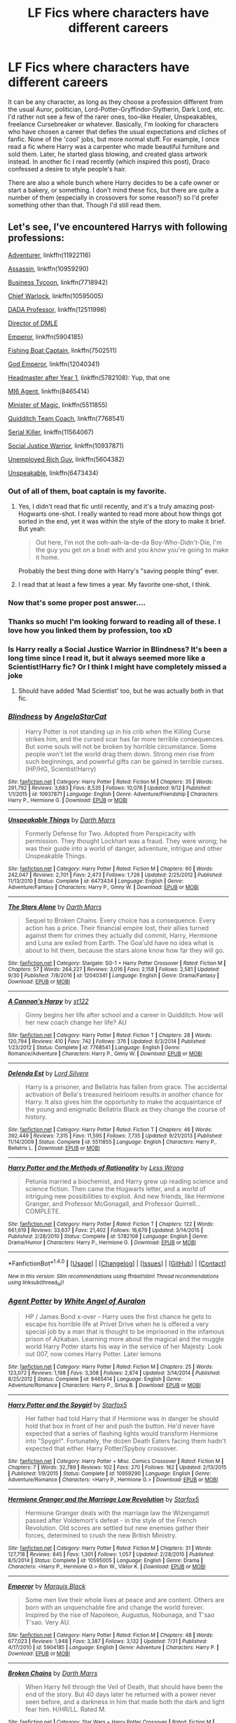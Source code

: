 #+TITLE: LF Fics where characters have different careers

* LF Fics where characters have different careers
:PROPERTIES:
:Author: kyella14
:Score: 21
:DateUnix: 1507981008.0
:DateShort: 2017-Oct-14
:FlairText: Request
:END:
It can be any character, as long as they choose a profession different from the usual Auror, politician, Lord-Potter-Gryffindor-Slytherin, Dark Lord, etc. I'd rather not see a few of the rarer ones, too--like Healer, Unspeakables, freelance Cursebreaker or whatever. Basically, I'm looking for characters who have chosen a career that defies the usual expectations and cliches of fanfic. None of the 'cool' jobs, but more normal stuff. For example, I once read a fic where Harry was a carpenter who made beautiful furniture and sold them. Later, he started glass blowing, and created glass artwork instead. In another fic I read recently (which inspired this post), Draco confessed a desire to style people's hair.

There are also a whole bunch where Harry decides to be a cafe owner or start a bakery, or something. I don't mind these fics, but there are quite a number of them (especially in crossovers for some reason?) so I'd prefer something other than that. Though I'd still read them.


** Let's see, I've encountered Harrys with following professions:

[[https://www.fanfiction.net/s/11922116/1/Gothic][Adventurer]], linkffn(11922116)

[[https://www.fanfiction.net/s/10959290/1/Harry-Potter-and-the-Spygirl][Assassin]], linkffn(10959290)

[[https://www.fanfiction.net/s/7718942/1/Broken-Chains][Business Tycoon]], linkffn(7718942)

[[https://www.fanfiction.net/s/10595005/1/Hermione-Granger-and-the-Marriage-Law-Revolution][Chief Warlock]], linkffn(10595005)

[[https://www.fanfiction.net/s/12511998/1/Wind-Shear][DADA Professor]], linkffn(12511998)

[[https://www.amazon.com/Potter-Cursed-Special-Rehearsal-Script/dp/1338099132/ref=sr_1_1?ie=UTF8&qid=1502293594&sr=8-1&keywords=cursed+child][Director of DMLE]]

[[https://www.fanfiction.net/s/5904185/1/Emperor][Emperor]], linkffn(5904185)

[[https://www.fanfiction.net/s/7502511/1/The-Sea-King][Fishing Boat Captain]], linkffn(7502511)

[[https://www.fanfiction.net/s/12040341/1/The-Stars-Alone][God Emperor]], linkffn(12040341)

[[https://www.fanfiction.net/s/5782108/1/Harry-Potter-and-the-Methods-of-Rationality][Headmaster after Year 1]], linkffn(5782108): Yup, that one

[[https://www.fanfiction.net/s/8465414/1/Agent-Potter][MI6 Agent]], linkffn(8465414)

[[https://www.fanfiction.net/s/5511855/1/Delenda-Est][Minister of Magic]], linkffn(5511855)

[[https://www.fanfiction.net/s/7768541/1/A-Cannon-s-Harpy][Quidditch Team Coach]], linkffn(7768541)

[[https://www.fanfiction.net/s/11564067/1/The-Last-Enemy][Serial Killer]], linkffn(11564067)

[[https://www.fanfiction.net/s/10937871/1/Blindness][Social Justice Warrior]], linkffn(10937871)

[[https://www.fanfiction.net/s/5604382/1/The-Accidental-Bond][Unemployed Rich Guy]], linkffn(5604382)

[[https://www.fanfiction.net/s/6473434/1/Unspeakable-Things][Unspeakable]], linkffn(6473434)
:PROPERTIES:
:Author: InquisitorCOC
:Score: 10
:DateUnix: 1507992034.0
:DateShort: 2017-Oct-14
:END:

*** Out of all of them, boat captain is my favorite.
:PROPERTIES:
:Author: xljj42
:Score: 7
:DateUnix: 1507996505.0
:DateShort: 2017-Oct-14
:END:

**** Yes, I didn't read that fic until recently, and it's a truly amazing post-Hogwarts one-shot. I really wanted to read more about how things got sorted in the end, yet it was within the style of the story to make it brief. But yeah:

#+begin_quote
  Out here, I'm not the ooh-aah-la-de-da Boy-Who-Didn't-Die, I'm the guy you get on a boat with and you /know/ you're going to make it home.
#+end_quote

Probably the best thing done with Harry's "saving people thing" ever.
:PROPERTIES:
:Author: HopefulHarmonian
:Score: 2
:DateUnix: 1508076545.0
:DateShort: 2017-Oct-15
:END:


**** I read that at least a few times a year. My favorite one-shot, I think.
:PROPERTIES:
:Author: BaldBombshell
:Score: 1
:DateUnix: 1508286314.0
:DateShort: 2017-Oct-18
:END:


*** Now that's some proper post answer....
:PROPERTIES:
:Author: Bladre
:Score: 5
:DateUnix: 1508009503.0
:DateShort: 2017-Oct-14
:END:


*** Thanks so much! I'm looking forward to reading all of these. I love how you linked them by profession, too xD
:PROPERTIES:
:Author: kyella14
:Score: 3
:DateUnix: 1508021695.0
:DateShort: 2017-Oct-15
:END:


*** Is Harry really a Social Justice Warrior in Blindness? It's been a long time since I read it, but it always seemed more like a Scientist!Harry fic? Or I think I might have completely missed a joke
:PROPERTIES:
:Author: ladrlee
:Score: 2
:DateUnix: 1508052884.0
:DateShort: 2017-Oct-15
:END:

**** Should have added ‘Mad Scientist' too, but he was actually both in that fic.
:PROPERTIES:
:Author: InquisitorCOC
:Score: 1
:DateUnix: 1508076405.0
:DateShort: 2017-Oct-15
:END:


*** [[http://www.fanfiction.net/s/10937871/1/][*/Blindness/*]] by [[https://www.fanfiction.net/u/717542/AngelaStarCat][/AngelaStarCat/]]

#+begin_quote
  Harry Potter is not standing up in his crib when the Killing Curse strikes him, and the cursed scar has far more terrible consequences. But some souls will not be broken by horrible circumstance. Some people won't let the world drag them down. Strong men rise from such beginnings, and powerful gifts can be gained in terrible curses. (HP/HG, Scientist!Harry)
#+end_quote

^{/Site/: [[http://www.fanfiction.net/][fanfiction.net]] *|* /Category/: Harry Potter *|* /Rated/: Fiction M *|* /Chapters/: 35 *|* /Words/: 291,792 *|* /Reviews/: 3,683 *|* /Favs/: 8,535 *|* /Follows/: 10,076 *|* /Updated/: 9/12 *|* /Published/: 1/1/2015 *|* /id/: 10937871 *|* /Language/: English *|* /Genre/: Adventure/Friendship *|* /Characters/: Harry P., Hermione G. *|* /Download/: [[http://www.ff2ebook.com/old/ffn-bot/index.php?id=10937871&source=ff&filetype=epub][EPUB]] or [[http://www.ff2ebook.com/old/ffn-bot/index.php?id=10937871&source=ff&filetype=mobi][MOBI]]}

--------------

[[http://www.fanfiction.net/s/6473434/1/][*/Unspeakable Things/*]] by [[https://www.fanfiction.net/u/1229909/Darth-Marrs][/Darth Marrs/]]

#+begin_quote
  Formerly Defense for Two. Adopted from Perspicacity with permission. They thought Lockhart was a fraud. They were wrong; he was their guide into a world of danger, adventure, intrigue and other Unspeakable Things.
#+end_quote

^{/Site/: [[http://www.fanfiction.net/][fanfiction.net]] *|* /Category/: Harry Potter *|* /Rated/: Fiction M *|* /Chapters/: 60 *|* /Words/: 242,047 *|* /Reviews/: 2,701 *|* /Favs/: 2,473 *|* /Follows/: 1,726 *|* /Updated/: 2/25/2012 *|* /Published/: 11/13/2010 *|* /Status/: Complete *|* /id/: 6473434 *|* /Language/: English *|* /Genre/: Adventure/Fantasy *|* /Characters/: Harry P., Ginny W. *|* /Download/: [[http://www.ff2ebook.com/old/ffn-bot/index.php?id=6473434&source=ff&filetype=epub][EPUB]] or [[http://www.ff2ebook.com/old/ffn-bot/index.php?id=6473434&source=ff&filetype=mobi][MOBI]]}

--------------

[[http://www.fanfiction.net/s/12040341/1/][*/The Stars Alone/*]] by [[https://www.fanfiction.net/u/1229909/Darth-Marrs][/Darth Marrs/]]

#+begin_quote
  Sequel to Broken Chains. Every choice has a consequence. Every action has a price. Their financial empire lost, their allies turned against them for crimes they actually did commit, Harry, Hermione and Luna are exiled from Earth. The Goa'uld have no idea what is about to hit them, because the stars alone know how far they will go.
#+end_quote

^{/Site/: [[http://www.fanfiction.net/][fanfiction.net]] *|* /Category/: Stargate: SG-1 + Harry Potter Crossover *|* /Rated/: Fiction M *|* /Chapters/: 57 *|* /Words/: 264,227 *|* /Reviews/: 3,016 *|* /Favs/: 2,158 *|* /Follows/: 2,581 *|* /Updated/: 9/30 *|* /Published/: 7/8/2016 *|* /id/: 12040341 *|* /Language/: English *|* /Genre/: Drama/Fantasy *|* /Download/: [[http://www.ff2ebook.com/old/ffn-bot/index.php?id=12040341&source=ff&filetype=epub][EPUB]] or [[http://www.ff2ebook.com/old/ffn-bot/index.php?id=12040341&source=ff&filetype=mobi][MOBI]]}

--------------

[[http://www.fanfiction.net/s/7768541/1/][*/A Cannon's Harpy/*]] by [[https://www.fanfiction.net/u/2245243/st122][/st122/]]

#+begin_quote
  Ginny begins her life after school and a career in Quidditch. How will her new coach change her life? AU
#+end_quote

^{/Site/: [[http://www.fanfiction.net/][fanfiction.net]] *|* /Category/: Harry Potter *|* /Rated/: Fiction T *|* /Chapters/: 28 *|* /Words/: 120,794 *|* /Reviews/: 410 *|* /Favs/: 742 *|* /Follows/: 376 *|* /Updated/: 8/3/2014 *|* /Published/: 1/23/2012 *|* /Status/: Complete *|* /id/: 7768541 *|* /Language/: English *|* /Genre/: Romance/Adventure *|* /Characters/: Harry P., Ginny W. *|* /Download/: [[http://www.ff2ebook.com/old/ffn-bot/index.php?id=7768541&source=ff&filetype=epub][EPUB]] or [[http://www.ff2ebook.com/old/ffn-bot/index.php?id=7768541&source=ff&filetype=mobi][MOBI]]}

--------------

[[http://www.fanfiction.net/s/5511855/1/][*/Delenda Est/*]] by [[https://www.fanfiction.net/u/116880/Lord-Silvere][/Lord Silvere/]]

#+begin_quote
  Harry is a prisoner, and Bellatrix has fallen from grace. The accidental activation of Bella's treasured heirloom results in another chance for Harry. It also gives him the opportunity to make the acquaintance of the young and enigmatic Bellatrix Black as they change the course of history.
#+end_quote

^{/Site/: [[http://www.fanfiction.net/][fanfiction.net]] *|* /Category/: Harry Potter *|* /Rated/: Fiction T *|* /Chapters/: 46 *|* /Words/: 392,449 *|* /Reviews/: 7,315 *|* /Favs/: 11,595 *|* /Follows/: 7,735 *|* /Updated/: 9/21/2013 *|* /Published/: 11/14/2009 *|* /Status/: Complete *|* /id/: 5511855 *|* /Language/: English *|* /Characters/: Harry P., Bellatrix L. *|* /Download/: [[http://www.ff2ebook.com/old/ffn-bot/index.php?id=5511855&source=ff&filetype=epub][EPUB]] or [[http://www.ff2ebook.com/old/ffn-bot/index.php?id=5511855&source=ff&filetype=mobi][MOBI]]}

--------------

[[http://www.fanfiction.net/s/5782108/1/][*/Harry Potter and the Methods of Rationality/*]] by [[https://www.fanfiction.net/u/2269863/Less-Wrong][/Less Wrong/]]

#+begin_quote
  Petunia married a biochemist, and Harry grew up reading science and science fiction. Then came the Hogwarts letter, and a world of intriguing new possibilities to exploit. And new friends, like Hermione Granger, and Professor McGonagall, and Professor Quirrell... COMPLETE.
#+end_quote

^{/Site/: [[http://www.fanfiction.net/][fanfiction.net]] *|* /Category/: Harry Potter *|* /Rated/: Fiction T *|* /Chapters/: 122 *|* /Words/: 661,619 *|* /Reviews/: 33,637 *|* /Favs/: 21,402 *|* /Follows/: 16,679 *|* /Updated/: 3/14/2015 *|* /Published/: 2/28/2010 *|* /Status/: Complete *|* /id/: 5782108 *|* /Language/: English *|* /Genre/: Drama/Humor *|* /Characters/: Harry P., Hermione G. *|* /Download/: [[http://www.ff2ebook.com/old/ffn-bot/index.php?id=5782108&source=ff&filetype=epub][EPUB]] or [[http://www.ff2ebook.com/old/ffn-bot/index.php?id=5782108&source=ff&filetype=mobi][MOBI]]}

--------------

*FanfictionBot*^{1.4.0} *|* [[[https://github.com/tusing/reddit-ffn-bot/wiki/Usage][Usage]]] | [[[https://github.com/tusing/reddit-ffn-bot/wiki/Changelog][Changelog]]] | [[[https://github.com/tusing/reddit-ffn-bot/issues/][Issues]]] | [[[https://github.com/tusing/reddit-ffn-bot/][GitHub]]] | [[[https://www.reddit.com/message/compose?to=tusing][Contact]]]

^{/New in this version: Slim recommendations using/ ffnbot!slim! /Thread recommendations using/ linksub(thread_id)!}
:PROPERTIES:
:Author: FanfictionBot
:Score: 1
:DateUnix: 1507992054.0
:DateShort: 2017-Oct-14
:END:


*** [[http://www.fanfiction.net/s/8465414/1/][*/Agent Potter/*]] by [[https://www.fanfiction.net/u/2149875/White-Angel-of-Auralon][/White Angel of Auralon/]]

#+begin_quote
  HP / James Bond x-over - Harry uses the first chance he gets to escape his horrible life at Privet Drive when he is offered a very special job by a man that is thought to be imprisoned in the infamous prison of Azkaban. Learning more about the magical and the muggle world Harry Potter starts his way in the service of her Majesty. Look out 007, now comes Harry Potter. Later lemons
#+end_quote

^{/Site/: [[http://www.fanfiction.net/][fanfiction.net]] *|* /Category/: Harry Potter *|* /Rated/: Fiction M *|* /Chapters/: 25 *|* /Words/: 123,072 *|* /Reviews/: 1,198 *|* /Favs/: 3,308 *|* /Follows/: 2,874 *|* /Updated/: 3/14/2014 *|* /Published/: 8/25/2012 *|* /Status/: Complete *|* /id/: 8465414 *|* /Language/: English *|* /Genre/: Adventure/Romance *|* /Characters/: Harry P., Sirius B. *|* /Download/: [[http://www.ff2ebook.com/old/ffn-bot/index.php?id=8465414&source=ff&filetype=epub][EPUB]] or [[http://www.ff2ebook.com/old/ffn-bot/index.php?id=8465414&source=ff&filetype=mobi][MOBI]]}

--------------

[[http://www.fanfiction.net/s/10959290/1/][*/Harry Potter and the Spygirl/*]] by [[https://www.fanfiction.net/u/2548648/Starfox5][/Starfox5/]]

#+begin_quote
  Her father had told Harry that if Hermione was in danger he should hold that box in front of her and push the button. He'd never have expected that a series of flashing lights would transform Hermione into "Spygirl". Fortunately, the dozen Death Eaters facing them hadn't expected that either. Harry Potter/Spyboy crossover.
#+end_quote

^{/Site/: [[http://www.fanfiction.net/][fanfiction.net]] *|* /Category/: Harry Potter + Misc. Comics Crossover *|* /Rated/: Fiction M *|* /Chapters/: 7 *|* /Words/: 32,789 *|* /Reviews/: 102 *|* /Favs/: 270 *|* /Follows/: 162 *|* /Updated/: 2/13/2015 *|* /Published/: 1/9/2015 *|* /Status/: Complete *|* /id/: 10959290 *|* /Language/: English *|* /Genre/: Adventure/Romance *|* /Characters/: <Harry P., Hermione G.> *|* /Download/: [[http://www.ff2ebook.com/old/ffn-bot/index.php?id=10959290&source=ff&filetype=epub][EPUB]] or [[http://www.ff2ebook.com/old/ffn-bot/index.php?id=10959290&source=ff&filetype=mobi][MOBI]]}

--------------

[[http://www.fanfiction.net/s/10595005/1/][*/Hermione Granger and the Marriage Law Revolution/*]] by [[https://www.fanfiction.net/u/2548648/Starfox5][/Starfox5/]]

#+begin_quote
  Hermione Granger deals with the marriage law the Wizengamot passed after Voldemort's defeat - in the style of the French Revolution. Old scores are settled but new enemies gather their forces, determined to crush the new British Ministry.
#+end_quote

^{/Site/: [[http://www.fanfiction.net/][fanfiction.net]] *|* /Category/: Harry Potter *|* /Rated/: Fiction M *|* /Chapters/: 31 *|* /Words/: 127,718 *|* /Reviews/: 845 *|* /Favs/: 1,301 *|* /Follows/: 1,057 *|* /Updated/: 2/28/2015 *|* /Published/: 8/5/2014 *|* /Status/: Complete *|* /id/: 10595005 *|* /Language/: English *|* /Genre/: Drama *|* /Characters/: <Harry P., Hermione G.> Ron W., Viktor K. *|* /Download/: [[http://www.ff2ebook.com/old/ffn-bot/index.php?id=10595005&source=ff&filetype=epub][EPUB]] or [[http://www.ff2ebook.com/old/ffn-bot/index.php?id=10595005&source=ff&filetype=mobi][MOBI]]}

--------------

[[http://www.fanfiction.net/s/5904185/1/][*/Emperor/*]] by [[https://www.fanfiction.net/u/1227033/Marquis-Black][/Marquis Black/]]

#+begin_quote
  Some men live their whole lives at peace and are content. Others are born with an unquenchable fire and change the world forever. Inspired by the rise of Napoleon, Augustus, Nobunaga, and T'sao T'sao. Very AU.
#+end_quote

^{/Site/: [[http://www.fanfiction.net/][fanfiction.net]] *|* /Category/: Harry Potter *|* /Rated/: Fiction M *|* /Chapters/: 48 *|* /Words/: 677,023 *|* /Reviews/: 1,948 *|* /Favs/: 3,387 *|* /Follows/: 3,132 *|* /Updated/: 7/31 *|* /Published/: 4/17/2010 *|* /id/: 5904185 *|* /Language/: English *|* /Genre/: Adventure *|* /Characters/: Harry P. *|* /Download/: [[http://www.ff2ebook.com/old/ffn-bot/index.php?id=5904185&source=ff&filetype=epub][EPUB]] or [[http://www.ff2ebook.com/old/ffn-bot/index.php?id=5904185&source=ff&filetype=mobi][MOBI]]}

--------------

[[http://www.fanfiction.net/s/7718942/1/][*/Broken Chains/*]] by [[https://www.fanfiction.net/u/1229909/Darth-Marrs][/Darth Marrs/]]

#+begin_quote
  When Harry fell through the Veil of Death, that should have been the end of the story. But 40 days later he returned with a power never seen before, and a darkness in him that made both the dark and light fear him. H/HR/LL. Rated M.
#+end_quote

^{/Site/: [[http://www.fanfiction.net/][fanfiction.net]] *|* /Category/: Star Wars + Harry Potter Crossover *|* /Rated/: Fiction M *|* /Chapters/: 38 *|* /Words/: 156,348 *|* /Reviews/: 3,158 *|* /Favs/: 4,433 *|* /Follows/: 2,837 *|* /Updated/: 10/27/2012 *|* /Published/: 1/7/2012 *|* /Status/: Complete *|* /id/: 7718942 *|* /Language/: English *|* /Genre/: Drama/Fantasy *|* /Download/: [[http://www.ff2ebook.com/old/ffn-bot/index.php?id=7718942&source=ff&filetype=epub][EPUB]] or [[http://www.ff2ebook.com/old/ffn-bot/index.php?id=7718942&source=ff&filetype=mobi][MOBI]]}

--------------

[[http://www.fanfiction.net/s/5604382/1/][*/The Accidental Bond/*]] by [[https://www.fanfiction.net/u/1251524/kb0][/kb0/]]

#+begin_quote
  Harry finds that his "saving people thing" is a power of its own, capable of bonding single witches to him if their life is in mortal danger, with unusual results. H/multi
#+end_quote

^{/Site/: [[http://www.fanfiction.net/][fanfiction.net]] *|* /Category/: Harry Potter *|* /Rated/: Fiction M *|* /Chapters/: 33 *|* /Words/: 415,017 *|* /Reviews/: 4,036 *|* /Favs/: 6,206 *|* /Follows/: 4,654 *|* /Updated/: 1/16/2013 *|* /Published/: 12/23/2009 *|* /Status/: Complete *|* /id/: 5604382 *|* /Language/: English *|* /Genre/: Drama/Adventure *|* /Characters/: Harry P. *|* /Download/: [[http://www.ff2ebook.com/old/ffn-bot/index.php?id=5604382&source=ff&filetype=epub][EPUB]] or [[http://www.ff2ebook.com/old/ffn-bot/index.php?id=5604382&source=ff&filetype=mobi][MOBI]]}

--------------

*FanfictionBot*^{1.4.0} *|* [[[https://github.com/tusing/reddit-ffn-bot/wiki/Usage][Usage]]] | [[[https://github.com/tusing/reddit-ffn-bot/wiki/Changelog][Changelog]]] | [[[https://github.com/tusing/reddit-ffn-bot/issues/][Issues]]] | [[[https://github.com/tusing/reddit-ffn-bot/][GitHub]]] | [[[https://www.reddit.com/message/compose?to=tusing][Contact]]]

^{/New in this version: Slim recommendations using/ ffnbot!slim! /Thread recommendations using/ linksub(thread_id)!}
:PROPERTIES:
:Author: FanfictionBot
:Score: 1
:DateUnix: 1507992059.0
:DateShort: 2017-Oct-14
:END:


*** [[http://www.fanfiction.net/s/11564067/1/][*/The Last Enemy/*]] by [[https://www.fanfiction.net/u/7217111/Luolang][/Luolang/]]

#+begin_quote
  The Hallows were not an ending. Harry returns to the Forbidden Forest after the Battle and finds the Stone -- the start of his salvation and the path to his damnation.
#+end_quote

^{/Site/: [[http://www.fanfiction.net/][fanfiction.net]] *|* /Category/: Harry Potter *|* /Rated/: Fiction T *|* /Words/: 5,584 *|* /Reviews/: 36 *|* /Favs/: 430 *|* /Follows/: 149 *|* /Published/: 10/17/2015 *|* /Status/: Complete *|* /id/: 11564067 *|* /Language/: English *|* /Genre/: Horror/Drama *|* /Characters/: Harry P. *|* /Download/: [[http://www.ff2ebook.com/old/ffn-bot/index.php?id=11564067&source=ff&filetype=epub][EPUB]] or [[http://www.ff2ebook.com/old/ffn-bot/index.php?id=11564067&source=ff&filetype=mobi][MOBI]]}

--------------

[[http://www.fanfiction.net/s/11922116/1/][*/Gothic/*]] by [[https://www.fanfiction.net/u/4577618/Brennus][/Brennus/]]

#+begin_quote
  A bored Ginny Weasley finds her world turned upside down when a handsome and mysterious young wizard with a dark reputation offers her a job. Together, they seek a lost treasure and battle monsters while she learns many new things about herself.
#+end_quote

^{/Site/: [[http://www.fanfiction.net/][fanfiction.net]] *|* /Category/: Harry Potter *|* /Rated/: Fiction M *|* /Chapters/: 9 *|* /Words/: 67,647 *|* /Reviews/: 282 *|* /Favs/: 543 *|* /Follows/: 409 *|* /Updated/: 6/24/2016 *|* /Published/: 4/30/2016 *|* /Status/: Complete *|* /id/: 11922116 *|* /Language/: English *|* /Genre/: Adventure *|* /Characters/: <Harry P., Ginny W.> *|* /Download/: [[http://www.ff2ebook.com/old/ffn-bot/index.php?id=11922116&source=ff&filetype=epub][EPUB]] or [[http://www.ff2ebook.com/old/ffn-bot/index.php?id=11922116&source=ff&filetype=mobi][MOBI]]}

--------------

[[http://www.fanfiction.net/s/12511998/1/][*/Wind Shear/*]] by [[https://www.fanfiction.net/u/67673/Chilord][/Chilord/]]

#+begin_quote
  A sharp and sudden change that can have devastating effects. When a Harry Potter that didn't follow the path of the Epilogue finds himself suddenly thrown into 1970, he settles into a muggle pub to enjoy a nice drink and figure out what he should do with the situation. Naturally, things don't work out the way he intended.
#+end_quote

^{/Site/: [[http://www.fanfiction.net/][fanfiction.net]] *|* /Category/: Harry Potter *|* /Rated/: Fiction M *|* /Chapters/: 19 *|* /Words/: 126,280 *|* /Reviews/: 1,980 *|* /Favs/: 5,738 *|* /Follows/: 4,934 *|* /Updated/: 7/6 *|* /Published/: 5/31 *|* /Status/: Complete *|* /id/: 12511998 *|* /Language/: English *|* /Genre/: Adventure *|* /Characters/: Harry P., Bellatrix L., Charlus P. *|* /Download/: [[http://www.ff2ebook.com/old/ffn-bot/index.php?id=12511998&source=ff&filetype=epub][EPUB]] or [[http://www.ff2ebook.com/old/ffn-bot/index.php?id=12511998&source=ff&filetype=mobi][MOBI]]}

--------------

[[http://www.fanfiction.net/s/7502511/1/][*/The Sea King/*]] by [[https://www.fanfiction.net/u/1205826/Doghead-Thirteen][/Doghead Thirteen/]]

#+begin_quote
  Nineteen years ago, Harry Potter put paid to Voldemort at Hogwarts; now it's nineteen years later and, as the diesels hammer on, a bushy-haired girl is still searching for The-Boy-Who-Walked-Away... Oneshot, Deadliest Catch crossover.
#+end_quote

^{/Site/: [[http://www.fanfiction.net/][fanfiction.net]] *|* /Category/: Harry Potter + Misc. Tv Shows Crossover *|* /Rated/: Fiction T *|* /Words/: 5,361 *|* /Reviews/: 214 *|* /Favs/: 1,128 *|* /Follows/: 224 *|* /Published/: 10/28/2011 *|* /Status/: Complete *|* /id/: 7502511 *|* /Language/: English *|* /Download/: [[http://www.ff2ebook.com/old/ffn-bot/index.php?id=7502511&source=ff&filetype=epub][EPUB]] or [[http://www.ff2ebook.com/old/ffn-bot/index.php?id=7502511&source=ff&filetype=mobi][MOBI]]}

--------------

*FanfictionBot*^{1.4.0} *|* [[[https://github.com/tusing/reddit-ffn-bot/wiki/Usage][Usage]]] | [[[https://github.com/tusing/reddit-ffn-bot/wiki/Changelog][Changelog]]] | [[[https://github.com/tusing/reddit-ffn-bot/issues/][Issues]]] | [[[https://github.com/tusing/reddit-ffn-bot/][GitHub]]] | [[[https://www.reddit.com/message/compose?to=tusing][Contact]]]

^{/New in this version: Slim recommendations using/ ffnbot!slim! /Thread recommendations using/ linksub(thread_id)!}
:PROPERTIES:
:Author: FanfictionBot
:Score: 1
:DateUnix: 1507992060.0
:DateShort: 2017-Oct-14
:END:


*** I see you sneaking Cursed Child in there lol.
:PROPERTIES:
:Score: 1
:DateUnix: 1508046025.0
:DateShort: 2017-Oct-15
:END:


** Some of these are non-magical AUs. That's a bit..well, unfair, I guess, but still. Some are slash.

fem!Harry is a shady drug dealer/lord and pro-vampire revolutionary in linkffn(9911469; 10531407).

Harry the Unspeakable, linkao3(330906).

Harry, ruthless business man, linkao3(1113588)

Tom Riddle, coked up muggle investment banker, linkao3(12064272)

Regulus works with M16, linkffn(8895954)

Harry, creator, god, and figurehead of intermixed muggle & magical Martian refuge society, linkffn(10311215). Tom Riddle is the kooky muggle studies professor.

Harry writes fanfiction. linkao3(11243451)

Harry's a shopkeeper, fantasy AU. linkao3(8482429)

Harry, librarian IRL, virtual berserker. linkao3(1883784)

Harry - Writer, Tom - Actor, linkao3([[https://archiveofourown.org/works/1364638]])

Harry - vigilante serial killer. linkffn(6996054)

Harry - hockey player, Pansy - hooker. linkao3(11173020). provocative envy also has a lot of other modern AUs!

Hermione, stripper, linkao3(2137740)

Hermione: capitalist, Minister, World Emperor, linkffn(10742358)

I'm not sure if this actually counts but...communist, linkffn(9655837)

[[http://the-toast.net/2016/05/11/the-first-line-of-every-fan-fiction-i-have-started-writing-once-i-found-out-emma-watson-was-named-in-the-panama-papers/][Hermione, rich.]]

Remus Lupin, basically a godfather, linkao3(839169)

Everyone canonically good is a religious fanatic in linkffn(10644439). The teachers make careers out of being religious fanatics.

[[http://the-toast.net/2014/04/15/ronbledore-revealed/][Ron's career as headmaster and also Dumbledore.]]

[[http://the-toast.net/2014/05/27/ayn-rands-harry-potter-sorcerers-stone/][Ayn Rand's Harry Potter]], wherein Harry is..well, an objectivist. [[http://the-toast.net/2014/06/02/ayn-rands-harry-potter-chamber-secrets/][2]] [[http://the-toast.net/2014/06/18/ayn-rands-harry-potter-prisoners-collectivism/][3]] [[http://the-toast.net/2014/07/29/ayn-rands-harry-potter/][4]] [[http://the-toast.net/2014/09/10/ayn-rands-harry-potter-order-psycho-epistemology/][5]] [[http://the-toast.net/2015/02/12/ayn-rands-harry-potter-half-blood-prince/][6]] [[http://the-toast.net/2015/04/09/ayn-rands-harry-potter-and-the-deathly-hallows/][7]]
:PROPERTIES:
:Author: vaiire
:Score: 2
:DateUnix: 1508009318.0
:DateShort: 2017-Oct-14
:END:

*** u/InquisitorCOC:
#+begin_quote
  The memory grew brighter. “Professor Slughorn,” Hermione asked brightly, “What if someone wanted to split his wealth into multiple offshore accounts? Say...seven?

  “Good heavens, seven?”

  “Well, isn't seven considered a magically significant number?”

  “Merline's beard, girl! Isn't it bad enough to consider doing it once? To dodge their tax bill seven times...This is all hypothetical, isn't it, Hermione? All academic?”

  “Of course, sir,” Hermione said, smiling. “It'll be our little secret.”
#+end_quote

That is just brilliant!
:PROPERTIES:
:Author: InquisitorCOC
:Score: 6
:DateUnix: 1508018566.0
:DateShort: 2017-Oct-15
:END:

**** Yeah, the The Toast shorts are fantastic. I forgot to link the others before -- I'll edit them into the top post -- but have you seen these?

[[http://the-toast.net/2014/04/15/ronbledore-revealed/][Ron's career as headmaster and also Dumbledore.]]

[[http://the-toast.net/2014/05/27/ayn-rands-harry-potter-sorcerers-stone/][Ayn Rand's Harry Potter]], wherein Harry is..well, an objectivist. [[http://the-toast.net/2014/06/02/ayn-rands-harry-potter-chamber-secrets/][2]] [[http://the-toast.net/2014/06/18/ayn-rands-harry-potter-prisoners-collectivism/][3]] [[http://the-toast.net/2014/07/29/ayn-rands-harry-potter/][4]] [[http://the-toast.net/2014/09/10/ayn-rands-harry-potter-order-psycho-epistemology/][5]] [[http://the-toast.net/2015/02/12/ayn-rands-harry-potter-half-blood-prince/][6]] [[http://the-toast.net/2015/04/09/ayn-rands-harry-potter-and-the-deathly-hallows/][7]]

They've got a few other misc posts, too.
:PROPERTIES:
:Author: vaiire
:Score: 1
:DateUnix: 1508024361.0
:DateShort: 2017-Oct-15
:END:


*** [[http://www.fanfiction.net/s/10644439/1/][*/Hogwarts School of Prayer and Miracles )/*]] by [[https://www.fanfiction.net/u/5953252/proudhousewife][/proudhousewife/]]

#+begin_quote
  Do you want your little ones to read books; and they want to read the Harry Potter Books; but you do not want them to turn into witches? Well-this is the story for you! This story has all the adventure of JKR's books; but will not lead your children astray. For concerned mommies everywhere! Blessings! Grace Ann
#+end_quote

^{/Site/: [[http://www.fanfiction.net/][fanfiction.net]] *|* /Category/: Harry Potter *|* /Rated/: Fiction K *|* /Chapters/: 14 *|* /Words/: 13,415 *|* /Reviews/: 11,430 *|* /Favs/: 710 *|* /Follows/: 978 *|* /Updated/: 10/24/2014 *|* /Published/: 8/24/2014 *|* /id/: 10644439 *|* /Language/: English *|* /Genre/: Adventure/Mystery *|* /Download/: [[http://www.ff2ebook.com/old/ffn-bot/index.php?id=10644439&source=ff&filetype=epub][EPUB]] or [[http://www.ff2ebook.com/old/ffn-bot/index.php?id=10644439&source=ff&filetype=mobi][MOBI]]}

--------------

[[http://archiveofourown.org/works/11173020][*/Time Go/*]] by [[http://www.archiveofourown.org/users/provocative_envy/pseuds/provocative_envy][/provocative_envy/]]

#+begin_quote
  "Oh, my god," Harry bleats, much too fucking late, "you're a hooker?" Her mouth falls open. "You didn't know?"[ ALTERNATIVELY: Harry falls in love, tries to get laid, and has exactly zero (0) chill. ]
#+end_quote

^{/Site/: [[http://www.archiveofourown.org/][Archive of Our Own]] *|* /Fandom/: Harry Potter - J. K. Rowling *|* /Published/: 2017-06-17 *|* /Completed/: 2017-08-25 *|* /Words/: 9161 *|* /Chapters/: 2/2 *|* /Comments/: 83 *|* /Kudos/: 403 *|* /Bookmarks/: 75 *|* /Hits/: 3477 *|* /ID/: 11173020 *|* /Download/: [[http://archiveofourown.org/downloads/pr/provocative_envy/11173020/Time%20Go.epub?updated_at=1503694149][EPUB]] or [[http://archiveofourown.org/downloads/pr/provocative_envy/11173020/Time%20Go.mobi?updated_at=1503694149][MOBI]]}

--------------

[[http://www.fanfiction.net/s/6996054/1/][*/Dreams and Darkness Collide/*]] by [[https://www.fanfiction.net/u/2093991/Epic-Solemnity][/Epic Solemnity/]]

#+begin_quote
  AUSLASH! Though he was raised without the expectation of saving the world, Harry still possesses a savior complex. Only, it's so dark and twistedly immoral, he created an alter ego to practice vigilantism. His second identity makes a name for himself and immediately ensnares Minister Riddle's complete and obsessive attention. A game of cat and mouse begins and morals are questioned
#+end_quote

^{/Site/: [[http://www.fanfiction.net/][fanfiction.net]] *|* /Category/: Harry Potter *|* /Rated/: Fiction M *|* /Chapters/: 30 *|* /Words/: 215,747 *|* /Reviews/: 2,395 *|* /Favs/: 3,103 *|* /Follows/: 3,546 *|* /Updated/: 8/14/2016 *|* /Published/: 5/16/2011 *|* /id/: 6996054 *|* /Language/: English *|* /Genre/: Crime/Horror *|* /Characters/: <Harry P., Voldemort> Kingsley S. *|* /Download/: [[http://www.ff2ebook.com/old/ffn-bot/index.php?id=6996054&source=ff&filetype=epub][EPUB]] or [[http://www.ff2ebook.com/old/ffn-bot/index.php?id=6996054&source=ff&filetype=mobi][MOBI]]}

--------------

[[http://archiveofourown.org/works/1364638][*/Stripped Down to Words/*]] by [[http://www.archiveofourown.org/users/RenderedReversed/pseuds/RenderedReversed][/RenderedReversed/]]

#+begin_quote
  ...But all of my denials are blown away as he walks in, looking every bit right at home here... His eyes don't look around the club at all---no, they go straight for me and as my vision is stuck on blue, I'm left completely, utterly breathless... Or, in which Harry steps outside his comfort zone to write a thrilling romance with a cheesy title, Tom is an actor chosen to play in the upcoming film adaption, and it's a shame that they're not in love, otherwise it'd make a kind of sweet love story. A threeshot filled with misses, hits, but mostly misses--and the one time they score the same sweet spot.
#+end_quote

^{/Site/: [[http://www.archiveofourown.org/][Archive of Our Own]] *|* /Fandom/: Harry Potter - J. K. Rowling *|* /Published/: 2014-03-25 *|* /Completed/: 2014-04-07 *|* /Words/: 10925 *|* /Chapters/: 3/3 *|* /Comments/: 19 *|* /Kudos/: 317 *|* /Bookmarks/: 72 *|* /Hits/: 4021 *|* /ID/: 1364638 *|* /Download/: [[http://archiveofourown.org/downloads/Re/RenderedReversed/1364638/Stripped%20Down%20to%20Words.epub?updated_at=1396886557][EPUB]] or [[http://archiveofourown.org/downloads/Re/RenderedReversed/1364638/Stripped%20Down%20to%20Words.mobi?updated_at=1396886557][MOBI]]}

--------------

[[http://archiveofourown.org/works/1883784][*/Equilibrium/*]] by [[http://www.archiveofourown.org/users/RenderedReversed/pseuds/RenderedReversed][/RenderedReversed/]]

#+begin_quote
  Voldemort was just supposed to be the bored necromancer who had a slightly creepy obsession with the undead. Scarred was just supposed to be a berserker--but things never quite work out that way.For one, he isn't a berserker. He's a bishop. For two, he isn't just anything--he's the renegade High Priest of Gryffindor. For three, well... let's just say Voldemort's slightly creepy obsession wasn't on the undead anymore. Glitches were so inconvenient.
#+end_quote

^{/Site/: [[http://www.archiveofourown.org/][Archive of Our Own]] *|* /Fandom/: Harry Potter - J. K. Rowling *|* /Published/: 2014-07-02 *|* /Updated/: 2016-08-04 *|* /Words/: 75502 *|* /Chapters/: 11/? *|* /Comments/: 318 *|* /Kudos/: 645 *|* /Bookmarks/: 234 *|* /Hits/: 17378 *|* /ID/: 1883784 *|* /Download/: [[http://archiveofourown.org/downloads/Re/RenderedReversed/1883784/Equilibrium.epub?updated_at=1497735526][EPUB]] or [[http://archiveofourown.org/downloads/Re/RenderedReversed/1883784/Equilibrium.mobi?updated_at=1497735526][MOBI]]}

--------------

[[http://archiveofourown.org/works/330906][*/The Boy Who Only Lived Twice/*]] by [[http://www.archiveofourown.org/users/lettered/pseuds/lettered][/lettered/]]

#+begin_quote
  Harry Potter is an Unspeakable. Draco Malfoy is the wizard who shagged him. Adventure! Intrigue! Secret identities, celebrities, spies! It's all right here, folks.
#+end_quote

^{/Site/: [[http://www.archiveofourown.org/][Archive of Our Own]] *|* /Fandom/: Harry Potter - J. K. Rowling *|* /Published/: 2012-02-01 *|* /Words/: 54117 *|* /Chapters/: 1/1 *|* /Comments/: 281 *|* /Kudos/: 5450 *|* /Bookmarks/: 1954 *|* /Hits/: 113728 *|* /ID/: 330906 *|* /Download/: [[http://archiveofourown.org/downloads/le/lettered/330906/The%20Boy%20Who%20Only%20Lived%20Twice.epub?updated_at=1460947139][EPUB]] or [[http://archiveofourown.org/downloads/le/lettered/330906/The%20Boy%20Who%20Only%20Lived%20Twice.mobi?updated_at=1460947139][MOBI]]}

--------------

*FanfictionBot*^{1.4.0} *|* [[[https://github.com/tusing/reddit-ffn-bot/wiki/Usage][Usage]]] | [[[https://github.com/tusing/reddit-ffn-bot/wiki/Changelog][Changelog]]] | [[[https://github.com/tusing/reddit-ffn-bot/issues/][Issues]]] | [[[https://github.com/tusing/reddit-ffn-bot/][GitHub]]] | [[[https://www.reddit.com/message/compose?to=tusing][Contact]]]

^{/New in this version: Slim recommendations using/ ffnbot!slim! /Thread recommendations using/ linksub(thread_id)!}
:PROPERTIES:
:Author: FanfictionBot
:Score: 1
:DateUnix: 1508009387.0
:DateShort: 2017-Oct-14
:END:


*** [[http://www.fanfiction.net/s/10742358/1/][*/The Darkest Art/*]] by [[https://www.fanfiction.net/u/2390688/FluffyGonzalez][/FluffyGonzalez/]]

#+begin_quote
  Things are looking bad for the Death Eaters when Hermione immerses herself in dark forces which mankind was never meant to know---like compound interest and quarterly tax returns. Mainly Goblet of Fire. One-shot.
#+end_quote

^{/Site/: [[http://www.fanfiction.net/][fanfiction.net]] *|* /Category/: Harry Potter *|* /Rated/: Fiction T *|* /Words/: 4,634 *|* /Reviews/: 25 *|* /Favs/: 156 *|* /Follows/: 44 *|* /Published/: 10/7/2014 *|* /Status/: Complete *|* /id/: 10742358 *|* /Language/: English *|* /Genre/: Humor/Parody *|* /Characters/: Hermione G. *|* /Download/: [[http://www.ff2ebook.com/old/ffn-bot/index.php?id=10742358&source=ff&filetype=epub][EPUB]] or [[http://www.ff2ebook.com/old/ffn-bot/index.php?id=10742358&source=ff&filetype=mobi][MOBI]]}

--------------

[[http://www.fanfiction.net/s/9655837/1/][*/Harry Potter Becomes A Communist/*]] by [[https://www.fanfiction.net/u/5030815/HardcoreCommie][/HardcoreCommie/]]

#+begin_quote
  Over the summer, Harry read "The Communist Manifesto". Now, he returns to Hogwarts a changed person.
#+end_quote

^{/Site/: [[http://www.fanfiction.net/][fanfiction.net]] *|* /Category/: Harry Potter *|* /Rated/: Fiction M *|* /Chapters/: 187 *|* /Words/: 66,709 *|* /Reviews/: 1,474 *|* /Favs/: 598 *|* /Follows/: 487 *|* /Updated/: 10/9 *|* /Published/: 9/2/2013 *|* /id/: 9655837 *|* /Language/: English *|* /Genre/: Fantasy/Parody *|* /Characters/: Harry P. *|* /Download/: [[http://www.ff2ebook.com/old/ffn-bot/index.php?id=9655837&source=ff&filetype=epub][EPUB]] or [[http://www.ff2ebook.com/old/ffn-bot/index.php?id=9655837&source=ff&filetype=mobi][MOBI]]}

--------------

[[http://www.fanfiction.net/s/9911469/1/][*/Lily and the Art of Being Sisyphus/*]] by [[https://www.fanfiction.net/u/1318815/The-Carnivorous-Muffin][/The Carnivorous Muffin/]]

#+begin_quote
  As the unwitting personification of Death, reality exists to Lily through the veil of a backstage curtain, a transient stage show performed by actors who take their roles only too seriously. But as the Girl-Who-Lived, Lily's role to play is the most important of all, and come hell or high water play it she will, regardless of how awful Wizard Lenin seems to think she is at her job.
#+end_quote

^{/Site/: [[http://www.fanfiction.net/][fanfiction.net]] *|* /Category/: Harry Potter *|* /Rated/: Fiction T *|* /Chapters/: 47 *|* /Words/: 277,230 *|* /Reviews/: 3,736 *|* /Favs/: 5,090 *|* /Follows/: 5,198 *|* /Updated/: 8/30 *|* /Published/: 12/8/2013 *|* /id/: 9911469 *|* /Language/: English *|* /Genre/: Humor/Fantasy *|* /Characters/: <Harry P., Tom R. Jr.> *|* /Download/: [[http://www.ff2ebook.com/old/ffn-bot/index.php?id=9911469&source=ff&filetype=epub][EPUB]] or [[http://www.ff2ebook.com/old/ffn-bot/index.php?id=9911469&source=ff&filetype=mobi][MOBI]]}

--------------

[[http://www.fanfiction.net/s/8895954/1/][*/Harry Potter and the Deus Ex Machina/*]] by [[https://www.fanfiction.net/u/2410827/Karmic-Acumen][/Karmic Acumen/]]

#+begin_quote
  It was a normal day, until newly turned 8 year-old Harry Potter decided to make a wish upon the dog star (even though he'd almost never actually seen it) and set off something in the Unlabeled Room in the Department of Mysteries. Turns out Dumbledore was wrong. Again. It wasn't love that the Unspeakables were studying down there.
#+end_quote

^{/Site/: [[http://www.fanfiction.net/][fanfiction.net]] *|* /Category/: Harry Potter *|* /Rated/: Fiction T *|* /Chapters/: 22 *|* /Words/: 292,433 *|* /Reviews/: 952 *|* /Favs/: 2,828 *|* /Follows/: 1,573 *|* /Updated/: 12/22/2013 *|* /Published/: 1/10/2013 *|* /Status/: Complete *|* /id/: 8895954 *|* /Language/: English *|* /Genre/: Adventure/Supernatural *|* /Characters/: Harry P., Sirius B., Regulus B., Marius B. *|* /Download/: [[http://www.ff2ebook.com/old/ffn-bot/index.php?id=8895954&source=ff&filetype=epub][EPUB]] or [[http://www.ff2ebook.com/old/ffn-bot/index.php?id=8895954&source=ff&filetype=mobi][MOBI]]}

--------------

[[http://www.fanfiction.net/s/10531407/1/][*/Lily Riddle and the Narcotics Emporium/*]] by [[https://www.fanfiction.net/u/1318815/The-Carnivorous-Muffin][/The Carnivorous Muffin/]]

#+begin_quote
  Or how the vampire Frank, previously named Constantine, learned to stop worrying and love the anarchy produced by a rather insane little girl. Side fic to the AU Lily and the Art of Being Sisyphus.
#+end_quote

^{/Site/: [[http://www.fanfiction.net/][fanfiction.net]] *|* /Category/: Harry Potter *|* /Rated/: Fiction T *|* /Words/: 4,725 *|* /Reviews/: 56 *|* /Favs/: 307 *|* /Follows/: 115 *|* /Published/: 7/12/2014 *|* /Status/: Complete *|* /id/: 10531407 *|* /Language/: English *|* /Genre/: Crime/Drama *|* /Characters/: Harry P. *|* /Download/: [[http://www.ff2ebook.com/old/ffn-bot/index.php?id=10531407&source=ff&filetype=epub][EPUB]] or [[http://www.ff2ebook.com/old/ffn-bot/index.php?id=10531407&source=ff&filetype=mobi][MOBI]]}

--------------

[[http://archiveofourown.org/works/12064272][*/anything is hard to find/*]] by [[http://www.archiveofourown.org/users/Amelinda/pseuds/Amelinda][/Amelinda/]]

#+begin_quote
  When Tom discovered he could chat with the scaly adders slithering around his manor home, his small heart swelled with excitement. Father, however, did not think so highly of his talents. He demanded that Tom never let another soul know what he could do.And so, he didn't. He went on in life, became an investment banker, and livened his boring existence with cocaine and alcohol and the London nightlife. If not for an unlikely meeting with a group of robed freaks -- as well as the persistence of a petulant green-eyed pretty boy -- he perhaps would have never learned that he was, in fact, a wizard.
#+end_quote

^{/Site/: [[http://www.archiveofourown.org/][Archive of Our Own]] *|* /Fandom/: Harry Potter - J. K. Rowling *|* /Published/: 2017-09-12 *|* /Words/: 7842 *|* /Chapters/: 1/1 *|* /Comments/: 12 *|* /Kudos/: 170 *|* /Bookmarks/: 39 *|* /Hits/: 1971 *|* /ID/: 12064272 *|* /Download/: [[http://archiveofourown.org/downloads/Am/Amelinda/12064272/anything%20is%20hard%20to%20find.epub?updated_at=1505444036][EPUB]] or [[http://archiveofourown.org/downloads/Am/Amelinda/12064272/anything%20is%20hard%20to%20find.mobi?updated_at=1505444036][MOBI]]}

--------------

*FanfictionBot*^{1.4.0} *|* [[[https://github.com/tusing/reddit-ffn-bot/wiki/Usage][Usage]]] | [[[https://github.com/tusing/reddit-ffn-bot/wiki/Changelog][Changelog]]] | [[[https://github.com/tusing/reddit-ffn-bot/issues/][Issues]]] | [[[https://github.com/tusing/reddit-ffn-bot/][GitHub]]] | [[[https://www.reddit.com/message/compose?to=tusing][Contact]]]

^{/New in this version: Slim recommendations using/ ffnbot!slim! /Thread recommendations using/ linksub(thread_id)!}
:PROPERTIES:
:Author: FanfictionBot
:Score: 1
:DateUnix: 1508009391.0
:DateShort: 2017-Oct-14
:END:


*** [[http://archiveofourown.org/works/1113588][*/Business/*]] by [[http://www.archiveofourown.org/users/esama/pseuds/esama][/esama/]]

#+begin_quote
  The Dursleys didn't raise Harry Potter to be a very good boy.Mildest of fusions with Sherlock Holmes
#+end_quote

^{/Site/: [[http://www.archiveofourown.org/][Archive of Our Own]] *|* /Fandoms/: Harry Potter - J. K. Rowling, Sherlock Holmes & Related Fandoms *|* /Published/: 2014-01-01 *|* /Words/: 12460 *|* /Chapters/: 1/1 *|* /Comments/: 257 *|* /Kudos/: 6010 *|* /Bookmarks/: 1801 *|* /Hits/: 79043 *|* /ID/: 1113588 *|* /Download/: [[http://archiveofourown.org/downloads/es/esama/1113588/Business.epub?updated_at=1388579989][EPUB]] or [[http://archiveofourown.org/downloads/es/esama/1113588/Business.mobi?updated_at=1388579989][MOBI]]}

--------------

[[http://archiveofourown.org/works/2137740][*/How About No/*]] by [[http://www.archiveofourown.org/users/provocative_envy/pseuds/provocative_envy][/provocative_envy/]]

#+begin_quote
  The first time they speak---as pre-assigned lab partners, as strangers, as presumed equals---the conversation ends in an overturned Erlenmeyer flask and a creatively weaponized Bunsen burner; his butter-soft, Italian-leather satchel is covered in scorch marks, and the collar of her lavender cashmere cardigan has been eaten through by a particularly virulent form of benzilic acid.

  It is an inauspicious beginning to their working relationship.
#+end_quote

^{/Site/: [[http://www.archiveofourown.org/][Archive of Our Own]] *|* /Fandom/: Harry Potter - J. K. Rowling *|* /Published/: 2014-08-14 *|* /Words/: 1401 *|* /Chapters/: 1/1 *|* /Comments/: 8 *|* /Kudos/: 377 *|* /Bookmarks/: 39 *|* /Hits/: 5451 *|* /ID/: 2137740 *|* /Download/: [[http://archiveofourown.org/downloads/pr/provocative_envy/2137740/How%20About%20No.epub?updated_at=1488948334][EPUB]] or [[http://archiveofourown.org/downloads/pr/provocative_envy/2137740/How%20About%20No.mobi?updated_at=1488948334][MOBI]]}

--------------

[[http://archiveofourown.org/works/11243451][*/#mfw/*]] by [[http://www.archiveofourown.org/users/RenderedReversed/pseuds/RenderedReversed][/RenderedReversed/]]

#+begin_quote
  Harry writes fanfiction. His long-distance friend, pseudonym Voldemort, makes art.Also, his brother is really cute and? That's kind of unfair?
#+end_quote

^{/Site/: [[http://www.archiveofourown.org/][Archive of Our Own]] *|* /Fandom/: Harry Potter - J. K. Rowling *|* /Published/: 2017-06-19 *|* /Updated/: 2017-08-02 *|* /Words/: 4219 *|* /Chapters/: 3/? *|* /Comments/: 172 *|* /Kudos/: 637 *|* /Bookmarks/: 116 *|* /Hits/: 4325 *|* /ID/: 11243451 *|* /Download/: [[http://archiveofourown.org/downloads/Re/RenderedReversed/11243451/mfw.epub?updated_at=1507506802][EPUB]] or [[http://archiveofourown.org/downloads/Re/RenderedReversed/11243451/mfw.mobi?updated_at=1507506802][MOBI]]}

--------------

[[http://archiveofourown.org/works/8482429][*/skip right to the end/*]] by [[http://www.archiveofourown.org/users/RenderedReversed/pseuds/RenderedReversed/users/MTKiseki/pseuds/MTKiseki][/RenderedReversedMTKiseki/]]

#+begin_quote
  It starts because Harry can't stop being a good person. To leave his adventuring past behind, Harry moves to Gryffindor District, Hogwarts in order to open up a new item shop. Somehow that leads to being held at sword point by a handsome-but-extremely-rude Tom Riddle. As far as business relationships go, Harry supposes there are worse starts.
#+end_quote

^{/Site/: [[http://www.archiveofourown.org/][Archive of Our Own]] *|* /Fandom/: Harry Potter - J. K. Rowling *|* /Published/: 2016-11-06 *|* /Words/: 2766 *|* /Chapters/: 1/1 *|* /Comments/: 27 *|* /Kudos/: 602 *|* /Bookmarks/: 67 *|* /Hits/: 8257 *|* /ID/: 8482429 *|* /Download/: [[http://archiveofourown.org/downloads/Re/RenderedReversed/8482429/skip%20right%20to%20the%20end.epub?updated_at=1479024030][EPUB]] or [[http://archiveofourown.org/downloads/Re/RenderedReversed/8482429/skip%20right%20to%20the%20end.mobi?updated_at=1479024030][MOBI]]}

--------------

[[http://archiveofourown.org/works/839169][*/The Uncle/*]] by [[http://www.archiveofourown.org/users/copperbadge/pseuds/copperbadge/users/Bookish_Swearwolf/pseuds/Bookish_Swearwolf][/copperbadgeBookish_Swearwolf/]]

#+begin_quote
  Remus had the Dursleys whacked. Tactfully, of course, and well after Harry left the house.
#+end_quote

^{/Site/: [[http://www.archiveofourown.org/][Archive of Our Own]] *|* /Fandom/: Harry Potter - J. K. Rowling *|* /Published/: 2005-07-06 *|* /Words/: 7972 *|* /Chapters/: 1/1 *|* /Comments/: 50 *|* /Kudos/: 1873 *|* /Bookmarks/: 436 *|* /Hits/: 21939 *|* /ID/: 839169 *|* /Download/: [[http://archiveofourown.org/downloads/co/copperbadge/839169/The%20Uncle.epub?updated_at=1387589648][EPUB]] or [[http://archiveofourown.org/downloads/co/copperbadge/839169/The%20Uncle.mobi?updated_at=1387589648][MOBI]]}

--------------

[[http://www.fanfiction.net/s/10311215/1/][*/October/*]] by [[https://www.fanfiction.net/u/1318815/The-Carnivorous-Muffin][/The Carnivorous Muffin/]]

#+begin_quote
  It is not paradox to rewrite history, in the breath of a single moment a universe blooms into existence as another path fades from view, Tom Riddle meets an aberration on the train to Hogwarts and the rest is in flux. AU, time travel, Death!Harry, slash
#+end_quote

^{/Site/: [[http://www.fanfiction.net/][fanfiction.net]] *|* /Category/: Harry Potter *|* /Rated/: Fiction T *|* /Chapters/: 31 *|* /Words/: 112,011 *|* /Reviews/: 1,521 *|* /Favs/: 2,898 *|* /Follows/: 3,366 *|* /Updated/: 8/17 *|* /Published/: 4/29/2014 *|* /id/: 10311215 *|* /Language/: English *|* /Genre/: Drama/Friendship *|* /Characters/: <Harry P., Tom R. Jr.> *|* /Download/: [[http://www.ff2ebook.com/old/ffn-bot/index.php?id=10311215&source=ff&filetype=epub][EPUB]] or [[http://www.ff2ebook.com/old/ffn-bot/index.php?id=10311215&source=ff&filetype=mobi][MOBI]]}

--------------

*FanfictionBot*^{1.4.0} *|* [[[https://github.com/tusing/reddit-ffn-bot/wiki/Usage][Usage]]] | [[[https://github.com/tusing/reddit-ffn-bot/wiki/Changelog][Changelog]]] | [[[https://github.com/tusing/reddit-ffn-bot/issues/][Issues]]] | [[[https://github.com/tusing/reddit-ffn-bot/][GitHub]]] | [[[https://www.reddit.com/message/compose?to=tusing][Contact]]]

^{/New in this version: Slim recommendations using/ ffnbot!slim! /Thread recommendations using/ linksub(thread_id)!}
:PROPERTIES:
:Author: FanfictionBot
:Score: 1
:DateUnix: 1508009393.0
:DateShort: 2017-Oct-14
:END:


*** I have seen /Lily and the Art of Being Sisyphus/ recced so many times on this subreddit and never once have I had the slightest inclination to read it until now, because apparently I am just a complete fucking sucker for drugs and vampires.
:PROPERTIES:
:Author: SilverCookieDust
:Score: 1
:DateUnix: 1508013724.0
:DateShort: 2017-Oct-15
:END:

**** Well, if you read the one shot about the narcotics emporium already, the entire fic is pretty much like that. Except more surreal and absurd.

There's a number of other Albanian vampire front oneshots for the series if you want that sort of thing, like [[https://www.fanfiction.net/s/11162979/1/The-Eastern-Front][The Eastern Front,]] [[https://www.fanfiction.net/s/11291274/1/A-Conversation-with-a-King][A Conversation with a King]], and [[https://www.fanfiction.net/s/11496663/1/An-Albanian-Interlude][An Albanian Interlude]], but I really like the Narcotics Emporium best, because vampiric revolutionaries are fine, but drugs and vampires are kinda better.
:PROPERTIES:
:Author: vaiire
:Score: 2
:DateUnix: 1508014802.0
:DateShort: 2017-Oct-15
:END:


*** All of these sound really interesting, thanks for the recs! They'll last me days probably lol
:PROPERTIES:
:Author: kyella14
:Score: 1
:DateUnix: 1508021753.0
:DateShort: 2017-Oct-15
:END:

**** yup, no problem!
:PROPERTIES:
:Author: vaiire
:Score: 1
:DateUnix: 1508088153.0
:DateShort: 2017-Oct-15
:END:


** Hermione as cafe owner: she takes off suddenly after the war, gives up magic, changes her name, and runs a cafe in a small English village. After several years, Harry finds her.

linkffn(7509302)
:PROPERTIES:
:Author: HopefulHarmonian
:Score: 2
:DateUnix: 1508088097.0
:DateShort: 2017-Oct-15
:END:

*** [[http://www.fanfiction.net/s/7509302/1/][*/A Crack in the Glass, Shatters the Past/*]] by [[https://www.fanfiction.net/u/1645314/CelticPagan-3][/CelticPagan-3/]]

#+begin_quote
  After the final battle Hermione turns away from the wizarding world, why? After years hiding in the muggle world Harry tracks her down and tries to convince her to return, will he succeed? H/Hr pairing, EWE, drama, romance & a little bit of fluff.
#+end_quote

^{/Site/: [[http://www.fanfiction.net/][fanfiction.net]] *|* /Category/: Harry Potter *|* /Rated/: Fiction T *|* /Chapters/: 22 *|* /Words/: 67,416 *|* /Reviews/: 312 *|* /Favs/: 599 *|* /Follows/: 357 *|* /Updated/: 9/28/2012 *|* /Published/: 10/30/2011 *|* /Status/: Complete *|* /id/: 7509302 *|* /Language/: English *|* /Genre/: Angst/Romance *|* /Characters/: Hermione G., Harry P. *|* /Download/: [[http://www.ff2ebook.com/old/ffn-bot/index.php?id=7509302&source=ff&filetype=epub][EPUB]] or [[http://www.ff2ebook.com/old/ffn-bot/index.php?id=7509302&source=ff&filetype=mobi][MOBI]]}

--------------

*FanfictionBot*^{1.4.0} *|* [[[https://github.com/tusing/reddit-ffn-bot/wiki/Usage][Usage]]] | [[[https://github.com/tusing/reddit-ffn-bot/wiki/Changelog][Changelog]]] | [[[https://github.com/tusing/reddit-ffn-bot/issues/][Issues]]] | [[[https://github.com/tusing/reddit-ffn-bot/][GitHub]]] | [[[https://www.reddit.com/message/compose?to=tusing][Contact]]]

^{/New in this version: Slim recommendations using/ ffnbot!slim! /Thread recommendations using/ linksub(thread_id)!}
:PROPERTIES:
:Author: FanfictionBot
:Score: 1
:DateUnix: 1508088148.0
:DateShort: 2017-Oct-15
:END:


*** Sounds interesting. Thanks for rec!
:PROPERTIES:
:Author: kyella14
:Score: 1
:DateUnix: 1508117655.0
:DateShort: 2017-Oct-16
:END:


** As a healer, linkao3(879599)

How long does it take for the bot to get here? A link, anyway; [[https://archiveofourown.org/works/879599]]
:PROPERTIES:
:Author: Sekretess
:Score: 2
:DateUnix: 1508098702.0
:DateShort: 2017-Oct-15
:END:

*** [[http://archiveofourown.org/works/879599][*/Reparations/*]] by [[http://www.archiveofourown.org/users/Saras_Girl/pseuds/Saras_Girl][/Saras_Girl/]]

#+begin_quote
  Harry is about to discover that the steepest learning curve comes after Healer training, and that second chances can be found in unexpected places.
#+end_quote

^{/Site/: [[http://www.archiveofourown.org/][Archive of Our Own]] *|* /Fandom/: Harry Potter - J. K. Rowling *|* /Published/: 2013-07-11 *|* /Completed/: 2013-07-11 *|* /Words/: 87376 *|* /Chapters/: 10/10 *|* /Comments/: 326 *|* /Kudos/: 3312 *|* /Bookmarks/: 998 *|* /Hits/: 74832 *|* /ID/: 879599 *|* /Download/: [[http://archiveofourown.org/downloads/Sa/Saras_Girl/879599/Reparations.epub?updated_at=1474332566][EPUB]] or [[http://archiveofourown.org/downloads/Sa/Saras_Girl/879599/Reparations.mobi?updated_at=1474332566][MOBI]]}

--------------

*FanfictionBot*^{1.4.0} *|* [[[https://github.com/tusing/reddit-ffn-bot/wiki/Usage][Usage]]] | [[[https://github.com/tusing/reddit-ffn-bot/wiki/Changelog][Changelog]]] | [[[https://github.com/tusing/reddit-ffn-bot/issues/][Issues]]] | [[[https://github.com/tusing/reddit-ffn-bot/][GitHub]]] | [[[https://www.reddit.com/message/compose?to=tusing][Contact]]]

^{/New in this version: Slim recommendations using/ ffnbot!slim! /Thread recommendations using/ linksub(thread_id)!}
:PROPERTIES:
:Author: FanfictionBot
:Score: 1
:DateUnix: 1508098717.0
:DateShort: 2017-Oct-15
:END:

**** Good bot!
:PROPERTIES:
:Author: Sekretess
:Score: 1
:DateUnix: 1508099405.0
:DateShort: 2017-Oct-16
:END:

***** Thank you Sekretess for voting on FanfictionBot.

This bot wants to find the best and worst bots on Reddit. [[https://goodbot-badbot.herokuapp.com/][You can view results here]].

--------------

^{^{Even}} ^{^{if}} ^{^{I}} ^{^{don't}} ^{^{reply}} ^{^{to}} ^{^{your}} ^{^{comment,}} ^{^{I'm}} ^{^{still}} ^{^{listening}} ^{^{for}} ^{^{votes.}} ^{^{Check}} ^{^{the}} ^{^{webpage}} ^{^{to}} ^{^{see}} ^{^{if}} ^{^{your}} ^{^{vote}} ^{^{registered!}}
:PROPERTIES:
:Author: GoodBot_BadBot
:Score: 1
:DateUnix: 1508099410.0
:DateShort: 2017-Oct-16
:END:


*** And it's a Drarry too, which is a nice bonus xD Thanks :)
:PROPERTIES:
:Author: kyella14
:Score: 1
:DateUnix: 1508117733.0
:DateShort: 2017-Oct-16
:END:


** [deleted]
:PROPERTIES:
:Score: 1
:DateUnix: 1508018774.0
:DateShort: 2017-Oct-15
:END:

*** I don't know about OP, but I'm interested.
:PROPERTIES:
:Author: SilverCookieDust
:Score: 1
:DateUnix: 1508019121.0
:DateShort: 2017-Oct-15
:END:

**** [[https://archiveofourown.org/works/712080/chapters/1316823]] - Hermione/Snape with a ghost hunting business, one of my favorites

[[https://www.fanfiction.net/s/8034566/1/Penfriends]] - Hermione/Lucius, she has a bookshop but it's not particularly important, it's more of a romance story

These are the two I was thinking about when I made this post but I definitely read others like that, it'll just take more time to find them :)
:PROPERTIES:
:Author: Haelx
:Score: 1
:DateUnix: 1508019432.0
:DateShort: 2017-Oct-15
:END:


*** Hmm... Hermione/Snape and Hermione/Lucius aren't my favourite pairings but I can usually set the pairings aside if they aren't romance-heavy fics. I'll check out the ones you linked below, thanks :)
:PROPERTIES:
:Author: kyella14
:Score: 1
:DateUnix: 1508021823.0
:DateShort: 2017-Oct-15
:END:

**** The first one (Snape) is romantic but there's also a lot going on that isn't, but the second one (Lucius) is 100% romantic with the library as a setting, so I think you may want to pass this one. It's very good if you like the pairing (very AU, cute and feel-good) so you can try it, but I understand if it's not your thing :)
:PROPERTIES:
:Author: Haelx
:Score: 1
:DateUnix: 1508022038.0
:DateShort: 2017-Oct-15
:END:

***** Alright, thanks for the warning! I think I'll still check out both anyway... I haven't really read much Hermione/Lucius, so who knows? It might actually turn out to be something I like.
:PROPERTIES:
:Author: kyella14
:Score: 1
:DateUnix: 1508022387.0
:DateShort: 2017-Oct-15
:END:

****** From my experience, there's three kind of Hermione/Lucius :

- very AU, Lucius is reformed on his own (often comes with a backstory where he's a bit like Draco, doing things for Voldemort because of his family/to survive - but let go of the ideology a while back), and Hermione still thinks he's a bigot because she doesn't know this side of him. They're often fun, laid-back stories, or more detailed ones where Hermione comes to realize that he's changed

- Lucius isn't as evil as we thought he was (again the "doing it for the family survival" trope), but he's still a rich bigot - Hermione will make him see that he's actually a good man. Can be very cliché and not believable if not done well, but some are pretty good

- Bad, death eater Lucius - usually with a bad, sad ending. He and Hermione love each other but he's constantly tortured with the ingrained ideologies and Voldemort's doctrine, so yeah... Happy endings are rare. Interesting anyway, actually my first fic was one like that, extremely dark but well written, made me want to read more fics (not exclusively fics like that).

Of course there's also a lot of smut fest fics with little to no plot, they're fun too haha. But when there's plot, I think this sums up the type of fics you'll find. The one I linked is clearly in the first category - reformed, light hearted, funny and cute fic, and if you're not particularly interested in this pairing I think it's a good start !
:PROPERTIES:
:Author: Haelx
:Score: 3
:DateUnix: 1508022893.0
:DateShort: 2017-Oct-15
:END:
